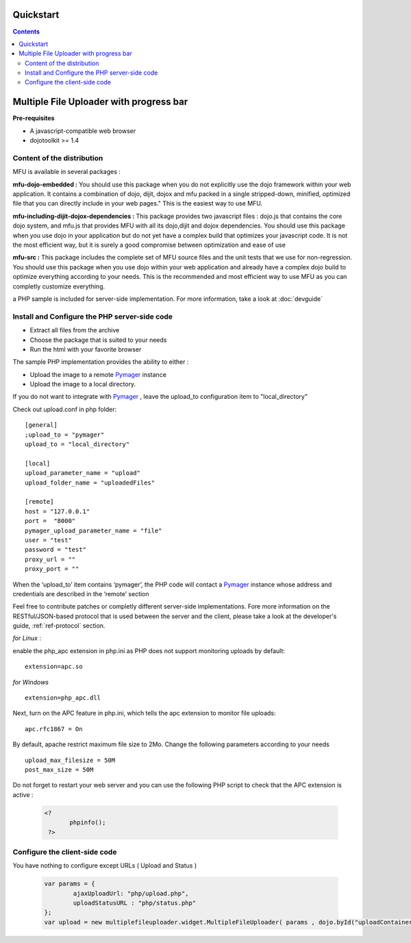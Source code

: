 Quickstart
=====================================

.. contents:: 


Multiple File Uploader with progress bar
==========================================

**Pre-requisites**

* A javascript-compatible web browser
* dojotoolkit >= 1.4


Content of the distribution
-------------------------------------------------------------------------------

MFU is available in several packages :

**mfu-dojo-embedded :** 
You should use this package when you do not explicitly use the dojo framework within your web application.   It contains a combination of dojo, dijit, dojox and mfu packed in a single stripped-down, minified, optimized file that you can directly include in your web pages." This is the easiest way to use MFU.

**mfu-including-dijit-dojox-dependencies :**
This package provides two javascript files : dojo.js that contains the core dojo system, and mfu.js that provides MFU with all its dojo,dijit and dojox dependencies. You should use this package when you use dojo in your application but do not yet have a complex build that optimizes your javascript code. It is not the most efficient way, but it is surely a good compromise between optimization and ease of use

**mfu-src :**
This package includes the complete set of MFU source files and the unit tests that we use for non-regression. You should use this package when you use dojo within your web application and already have a complex dojo build to optimize everything according to your needs. This is the recommended and most efficient way to use MFU as you can completly customize everything.


a PHP sample is included for server-side implementation.
For more information, take a look at  :doc:`devguide` 

Install and Configure the PHP server-side code
-------------------------------------------------------------------------------


- Extract all files from the archive 
- Choose the package that is suited to your needs
- Run the html with your favorite browser


The sample PHP implementation provides the ability to either :

* Upload the image to a remote  `Pymager <http://github.com/samokk/pymager>`_  instance
* Upload the image to a local directory.

If you do not want to integrate with  `Pymager <http://github.com/samokk/pymager>`_ , leave the upload_to configuration item to "local_directory"

Check out upload.conf in php folder::

  [general]
  ;upload_to = "pymager"
  upload_to = "local_directory"

  [local]
  upload_parameter_name = "upload"
  upload_folder_name = "uploadedFiles"

  [remote]
  host = "127.0.0.1"
  port =  "8000"
  pymager_upload_parameter_name = "file"
  user = "test"
  password = "test"
  proxy_url = ""
  proxy_port = ""

When the ‘upload_to’ item contains ‘pymager’, the PHP code will contact a `Pymager <http://github.com/samokk/pymager>`_  instance whose address and credentials are described in the ‘remote’ section

Feel free to contribute patches or completly different server-side implementations. Fore more information on the RESTful/JSON-based protocol that is used between the server and the client, please take a look at the developer's guide, :ref:`ref-protocol` section.

  
*for Linux* :

enable the php_apc extension in php.ini as PHP does not support monitoring uploads by default::

  extension=apc.so

*for Windows* ::

  extension=php_apc.dll

Next, turn on the APC feature in php.ini, which tells the apc extension to monitor file uploads::

  apc.rfc1867 = On

By default, apache restrict maximum file size to 2Mo.
Change the following parameters according to your needs ::

  upload_max_filesize = 50M
  post_max_size = 50M


Do not forget to restart your web server and you can use the following PHP script to check that the APC extension is active :

	.. code-block:: php
	
	 <?
		phpinfo();
	  ?> 

Configure the client-side code
-------------------------------------------------------------------------------

You have nothing to configure except URLs ( Upload and Status ) 

	.. code-block:: javascript
	
		var params = { 
			ajaxUploadUrl: "php/upload.php", 
			uploadStatusURL : "php/status.php" 
		};
		var upload = new multiplefileuploader.widget.MultipleFileUploader( params , dojo.byId("uploadContainer") ); 	


